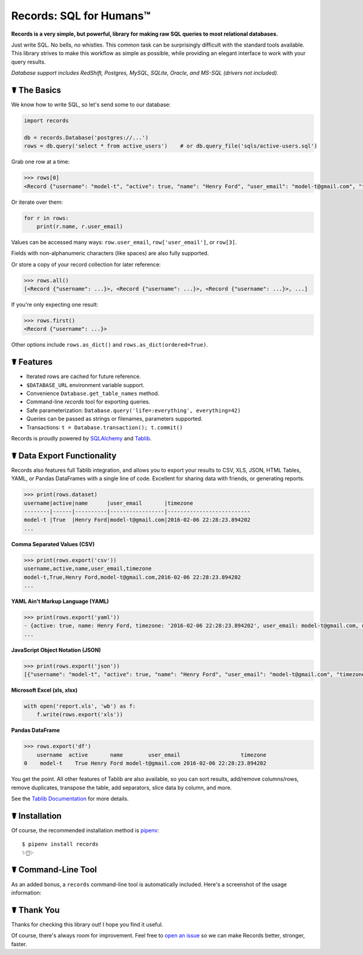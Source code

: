 Records: SQL for Humans™
========================


.. image:: https://img.shields.io/pypi/v/records.svg
    :target: https://pypi.python.org/pypi/records

.. image:: https://travis-ci.org/kennethreitz/records.svg?branch=master
    :target: https://travis-ci.org/kennethreitz/records

.. image:: https://img.shields.io/badge/SayThanks.io-☼-1EAEDB.svg
    :target: https://saythanks.io/to/kennethreitz



**Records is a very simple, but powerful, library for making raw SQL queries
to most relational databases.**

Just write SQL. No bells, no whistles. This common task can be
surprisingly difficult with the standard tools available.
This library strives to make this workflow as simple as possible,
while providing an elegant interface to work with your query results.

*Database support includes RedShift, Postgres, MySQL, SQLite, Oracle, and MS-SQL (drivers not included).*


☤ The Basics
------------
We know how to write SQL, so let's send some to our database:

.. code:: python

    import records

    db = records.Database('postgres://...')
    rows = db.query('select * from active_users')    # or db.query_file('sqls/active-users.sql')


Grab one row at a time:

.. code:: python

    >>> rows[0]
    <Record {"username": "model-t", "active": true, "name": "Henry Ford", "user_email": "model-t@gmail.com", "timezone": "2016-02-06 22:28:23.894202"}>

Or iterate over them:

.. code:: python

    for r in rows:
        print(r.name, r.user_email)

Values can be accessed many ways: ``row.user_email``, ``row['user_email']``, or ``row[3]``.

Fields with non-alphanumeric characters (like spaces) are also fully supported.

Or store a copy of your record collection for later reference:

.. code:: python

    >>> rows.all()
    [<Record {"username": ...}>, <Record {"username": ...}>, <Record {"username": ...}>, ...]

If you're only expecting one result:

.. code:: python

    >>> rows.first()
    <Record {"username": ...}>

Other options include ``rows.as_dict()`` and ``rows.as_dict(ordered=True)``.

☤ Features
----------

- Iterated rows are cached for future reference.
- ``$DATABASE_URL`` environment variable support.
- Convenience ``Database.get_table_names`` method.
- Command-line `records` tool for exporting queries.
- Safe parameterization: ``Database.query('life=:everything', everything=42)``
- Queries can be passed as strings or filenames, parameters supported.
- Transactions: ``t = Database.transaction(); t.commit()``

Records is proudly powered by `SQLAlchemy <http://www.sqlalchemy.org>`_
and `Tablib <http://docs.python-tablib.org/en/latest/>`_.

☤ Data Export Functionality
---------------------------

Records also features full Tablib integration, and allows you to export
your results to CSV, XLS, JSON, HTML Tables, YAML, or Pandas DataFrames with a single line of code.
Excellent for sharing data with friends, or generating reports.

.. code:: pycon

    >>> print(rows.dataset)
    username|active|name      |user_email       |timezone
    --------|------|----------|-----------------|--------------------------
    model-t |True  |Henry Ford|model-t@gmail.com|2016-02-06 22:28:23.894202
    ...

**Comma Separated Values (CSV)**

.. code:: pycon

    >>> print(rows.export('csv'))
    username,active,name,user_email,timezone
    model-t,True,Henry Ford,model-t@gmail.com,2016-02-06 22:28:23.894202
    ...

**YAML Ain't Markup Language (YAML)**

.. code:: python

    >>> print(rows.export('yaml'))
    - {active: true, name: Henry Ford, timezone: '2016-02-06 22:28:23.894202', user_email: model-t@gmail.com, username: model-t}
    ...

**JavaScript Object Notation (JSON)**

.. code:: python

    >>> print(rows.export('json'))
    [{"username": "model-t", "active": true, "name": "Henry Ford", "user_email": "model-t@gmail.com", "timezone": "2016-02-06 22:28:23.894202"}, ...]

**Microsoft Excel (xls, xlsx)**

.. code:: python

    with open('report.xls', 'wb') as f:
        f.write(rows.export('xls'))
        
        
**Pandas DataFrame**

.. code:: python

    >>> rows.export('df')
        username  active       name        user_email                   timezone
    0    model-t    True Henry Ford model-t@gmail.com 2016-02-06 22:28:23.894202

You get the point. All other features of Tablib are also available,
so you can sort results, add/remove columns/rows, remove duplicates,
transpose the table, add separators, slice data by column, and more.

See the `Tablib Documentation <http://docs.python-tablib.org/en/latest/>`_
for more details.

☤ Installation
--------------

Of course, the recommended installation method is `pipenv <http://pipenv.org>`_::

    $ pipenv install records
    ✨🍰✨

☤ Command-Line Tool
-------------------

As an added bonus, a ``records`` command-line tool is automatically
included. Here's a screenshot of the usage information:

.. image:: http://f.cl.ly/items/0S14231R3p0G3w3A0x2N/Screen%20Shot%202016-02-13%20at%202.43.21%20AM.png
   :alt: Screenshot of Records Command-Line Interface.

☤ Thank You
-----------

Thanks for checking this library out! I hope you find it useful.

Of course, there's always room for improvement. Feel free to `open an issue <https://github.com/kennethreitz/records/issues>`_ so we can make Records better, stronger, faster.


